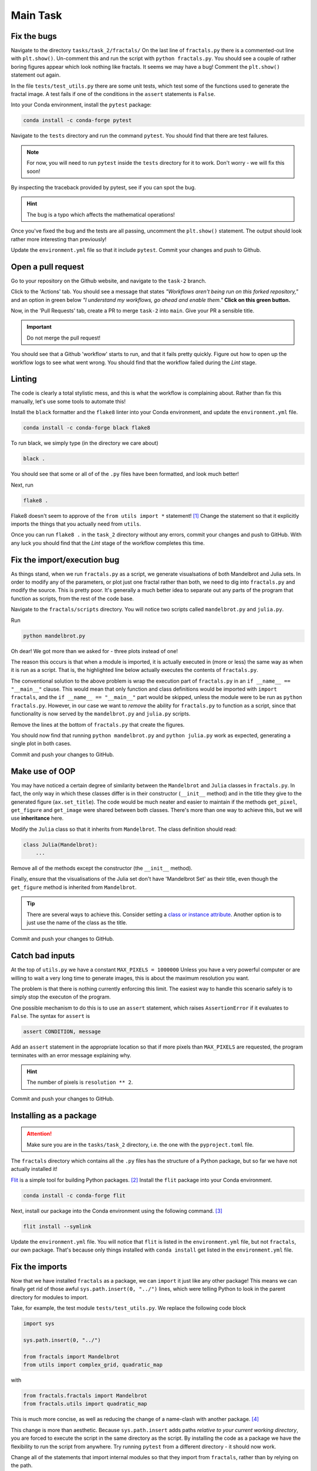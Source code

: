 =========
Main Task
=========

Fix the bugs
------------

Navigate to the directory ``tasks/task_2/fractals/``
On the last line of ``fractals.py`` there is a commented-out line with ``plt.show()``.
Un-comment this and run the script with ``python fractals.py``.
You should see a couple of rather boring figures appear which look nothing like fractals.
It seems we may have a bug!
Comment the ``plt.show()`` statement out again.

In the file ``tests/test_utils.py`` there are some unit tests, which test some of the functions used to generate the fractal image.
A test fails if one of the conditions in the ``assert`` statements is ``False``.

Into your Conda environment, install the ``pytest`` package:

.. code-block::

    conda install -c conda-forge pytest

Navigate to the ``tests`` directory and run the command ``pytest``.
You should find that there are test failures.

.. note::

    For now, you will need to run ``pytest`` inside the ``tests`` directory for it to work.
    Don't worry - we will fix this soon!

By inspecting the traceback provided by pytest, see if you can spot the bug.

.. hint:: The bug is a typo which affects the mathematical operations!

Once you've fixed the bug and the tests are all passing, uncomment the ``plt.show()`` statement.
The output should look rather more interesting than previously!

Update the ``environment.yml`` file so that it include ``pytest``.
Commit your changes and push to Github.


Open a pull request
-------------------

Go to your repository on the Github website, and navigate to the ``task-2`` branch.

Click to the 'Actions' tab.
You should see a message that states *"Workflows aren't being run on this forked repository,"* and an option in green below *"I understand my workflows, go ahead and enable them."*
**Click on this green button.**

Now, in the 'Pull Requests' tab, create a PR to merge ``task-2`` into ``main``.
Give your PR a sensible title.

.. important:: Do not merge the pull request!

You should see that a Github 'workflow' starts to run, and that it fails pretty quickly.
Figure out how to open up the workflow logs to see what went wrong.
You should find that the workflow failed during the *Lint* stage.

       
Linting
-------

The code is clearly a total stylistic mess, and this is what the workflow is complaining about.
Rather than fix this manually, let's use some tools to automate this!

Install the ``black`` formatter and the ``flake8`` linter into your Conda environment, and update the ``environment.yml`` file.

.. code-block:: 

    conda install -c conda-forge black flake8

To run black, we simply type (in the directory we care about)

.. code-block::

    black .

You should see that some or all of of the ``.py`` files have been formatted, and look much better!

Next, run

.. code-block::

    flake8 .

Flake8 doesn't seem to approve of the ``from utils import *`` statement! [#f1]_
Change the statement so that it explicitly imports the things that you actually need from ``utils``.

Once you can run ``flake8 .`` in the ``task_2`` directory without any errors, commit your changes and push to GitHub.
With any luck you should find that the *Lint* stage of the workflow completes this time.

                            
Fix the import/execution bug
----------------------------

As things stand, when we run ``fractals.py`` as a script, we generate visualsations of both Mandelbrot and Julia sets.
In order to modify any of the parameters, or plot just one fractal rather than both, we need to dig into ``fractals.py`` and modify the source.
This is pretty poor.
It's generally a much better idea to separate out any parts of the program that function as scripts, from the rest of the code base.

Navigate to the ``fractals/scripts`` directory.
You will notice two scripts called ``mandelbrot.py`` and ``julia.py``.

Run

.. code-block::

    python mandelbrot.py

Oh dear! We got more than we asked for - three plots instead of one!

The reason this occurs is that when a module is imported, it is actually executed in (more or less) the same way as when it is run as a script.
That is, the highlighted line below actually executes the contents of ``fractals.py``.

.. code-block:: python
   :linenos:
   :emphasize-lines: 8
   
    from typing import Optional
    import sys

    import matplotlib.pyplot as plt

    sys.path.insert(0, "../")

    from fractals import Mandelbrot


The conventional solution to the above problem is wrap the execution part of ``fractals.py`` in an ``if __name__ == "__main__"`` clause.
This would mean that only function and class definitions would be imported with ``import fractals``, and the ``if __name__ == "__main__"`` part would be skipped, unless the module were to be run as ``python fractals.py``.
However, in our case we want to *remove* the ability for ``fractals.py`` to function as a script, since that functionality is now served by the ``mandelbrot.py`` and ``julia.py`` scripts.

Remove the lines at the bottom of ``fractals.py`` that create the figures.

You should now find that running ``python mandelbrot.py`` and ``python julia.py`` work as expected, generating a single plot in both cases.

Commit and push your changes to GitHub.


Make use of OOP
---------------

You may have noticed a certain degree of similarity between the ``Mandelbrot`` and ``Julia`` classes in ``fractals.py``.
In fact, the only way in which these classes differ is in their constructor (``__init__`` method) and in the title they give to the generated figure (``ax.set_title``).
The code would be much neater and easier to maintain if the methods ``get_pixel``, ``get_figure`` and ``get_image`` were shared between both classes.
There's more than one way to achieve this, but we will use **inheritance** here.

Modify the ``Julia`` class so that it inherits from ``Mandelbrot``.
The class definition should read:

.. code-block:: python

    class Julia(Mandelbrot):
        ...

Remove all of the methods except the constructor (the ``__init__`` method).

Finally, ensure that the visualisations of the Julia set don't have 'Mandelbrot Set' as their title, even though the ``get_figure`` method is inherited from ``Mandelbrot``.

.. tip:: 
    There are several ways to achieve this.
    Consider setting a `class or instance attribute <https://www.geeksforgeeks.org/class-instance-attributes-python/>`_.
    Another option is to just use the name of the class as the title.

Commit and push your changes to GitHub.


Catch bad inputs
----------------

At the top of ``utils.py`` we have a constant ``MAX_PIXELS = 1000000``
Unless you have a very powerful computer or are willing to wait a very long time to generate images, this is about the maximum resolution you want.

The problem is that there is nothing currently enforcing this limit.
The easiest way to handle this scenario safely is to simply stop the executon of the program.

One possible mechanism to do this is to use an ``assert`` statement, which raises ``AssertionError`` if it evaluates to ``False``.
The syntax for ``assert`` is

.. code-block:: python

    assert CONDITION, message

Add an ``assert`` statement in the appropriate location so that if more pixels than ``MAX_PIXELS`` are requested, the program terminates with an error message explaining why.

.. hint:: The number of pixels is ``resolution ** 2``.

Commit and push your changes to GitHub.


Installing as a package
-----------------------

.. attention:: Make sure you are in the ``tasks/task_2`` directory, i.e. the one with the ``pyproject.toml`` file.

The ``fractals`` directory which contains all the ``.py`` files has the structure of a Python package, but so far we have not actually installed it!

`Flit <https://flit.pypa.io/en/latest/>`_ is a simple tool for building Python packages. [#f2]_
Install the ``flit`` package into your Conda environment.

.. code-block:: 

    conda install -c conda-forge flit

Next, install our package into the Conda environment using the following command. [#f3]_

.. code-block::

    flit install --symlink

Update the ``environment.yml`` file.
You will notice that ``flit`` is listed in the ``environment.yml`` file, but not ``fractals``, our own package.
That's because only things installed with ``conda install`` get listed in the ``environment.yml`` file.


Fix the imports
---------------

Now that we have installed ``fractals`` as a package, we can ``import`` it just like any other package!
This means we can finally get rid of those awful ``sys.path.insert(0, "../")`` lines, which were telling Python to look in the parent directory for modules to import.

Take, for example, the test module ``tests/test_utils.py``.
We replace the following code block

.. code-block:: python

    import sys

    sys.path.insert(0, "../")

    from fractals import Mandelbrot
    from utils import complex_grid, quadratic_map

with

.. code-block:: python

    from fractals.fractals import Mandelbrot
    from fractals.utils import quadratic_map

This is much more concise, as well as reducing the change of a name-clash with another package. [#f4]_

This change is more than aesthetic.
Because ``sys.path.insert`` adds paths *relative to your current working directory*, you are forced to execute the script in the same directory as the script.
By installing the code as a package we have the flexibility to run the script from anywhere.
Try running ``pytest`` from a different directory - it should now work.
    
Change all of the statements that import internal modules so that they import from ``fractals``, rather than by relying on the path.


Commit and push your changes to GitHub.


.. rubric:: Footnotes

.. [#f1] This is perfectly legit Python code, but generally seen as bad practice since it pollutes the namespace with things that cannot be read off from the import statement.
    It's possible to tell ``flake8`` to ignore this, but it's far better to be explicit about what we want to import.

.. [#f2] There are other, better options such as Poetry, which also manages dependencies. However, since we're using Conda to manage dependencies, we may as well stick with a packaging tool that is simple and doesn't come with added bells and whistles.

.. [#f3] The reason for adding the ``--symlink`` option is that it allows us to *edit the installed version of the package*. When you install a package (e.g. in a Conda environment), the source code gets saved to a specific location that Python uses to search for packages - this is why you can ``import`` packages that aren't in your current working directory. What the ``--symlink`` option does is it creates a *symbolic link* from the code you're working on, to this special location, *instead of copying it*.

.. [#f4] Consider the case where we want to import a module called ``math.py`` in our current working directory. Would ``import math`` import our own ``math.py`` module, or the Standard Library one? Much better if we could write e.g. ``import mypackage.math``.
